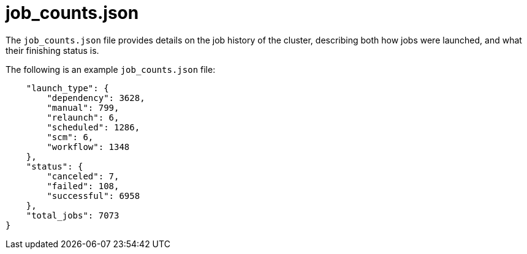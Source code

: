 :_mod-docs-content-type: REFERENCE

[id="ref-controller-job-counts-json"]

= job_counts.json

The `job_counts.json` file provides details on the job history of the cluster, describing both how jobs were launched, and what their finishing status is. 

The following is an example `job_counts.json` file:

[literal, options="nowrap" subs="+attributes"]
----
    "launch_type": {
        "dependency": 3628,
        "manual": 799,
        "relaunch": 6,
        "scheduled": 1286,
        "scm": 6,
        "workflow": 1348
    },
    "status": {
        "canceled": 7,
        "failed": 108,
        "successful": 6958
    },
    "total_jobs": 7073
}
----